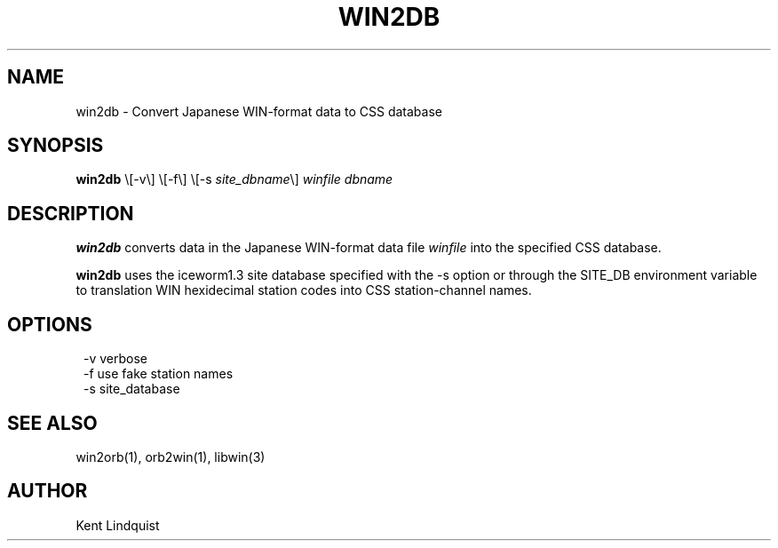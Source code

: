 .TH WIN2DB 1 "$Date: 2002-02-07 01:56:36 $"
.SH NAME
win2db \- Convert Japanese WIN-format data to CSS database
.SH SYNOPSIS
.nf
\fBwin2db \fP\\[-v\\] \\[-f\\] \\[-s \fIsite_dbname\fP\\] \fIwinfile\fP \fIdbname\fP
.fi
.SH DESCRIPTION
\fBwin2db\fP converts data in the Japanese WIN-format data file \fIwinfile\fP
into the specified CSS database.

\fBwin2db\fP uses the iceworm1.3 site database specified with the -s option or
through the SITE_DB environment variable to translation WIN hexidecimal
station codes into CSS station-channel names.
.SH OPTIONS
.ft CW
.in 2c
.nf

-v verbose
-f use fake station names
-s site_database

.fi
.in
.ft R
.SH "SEE ALSO"
.nf
win2orb(1), orb2win(1), libwin(3)
.fi
.SH AUTHOR
Kent Lindquist
.\" $Id: win2db.1,v 1.2 2002-02-07 01:56:36 kent Exp $
